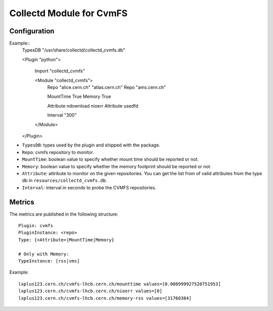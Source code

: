 Collectd Module for CvmFS
=========================

Configuration
-------------

Example::
    TypesDB "/usr/share/collectd/collectd_cvmfs.db"

    <Plugin "python">

      Import "collectd_cvmfs"

      <Module "collectd_cvmfs">
        Repo "alice.cern.ch" "atlas.cern.ch"
        Repo "ams.cern.ch"

        MountTime True
        Memory True

        Attribute ndownload nioerr
        Attribute usedfd

        Interval "300"
      </Module>

    </Plugin>

* ``TypesDB``: types used by the plugin and shipped with the package. 
* ``Repo``: cvmfs repository to monitor.
* ``MountTime``: boolean value to specify whether mount time should be reported or not.
* ``Memory``: boolean value to specify whether the memory footprint should be reported or not.
* ``Attribute``: attribute to monitor on the given repositories. You can get the list from of valid attributes from the type db in ``resources/collectd_cvmfs.db``.
* ``Interval``: interval in seconds to probe the CVMFS repositories.

Metrics
-------

The metrics are published in the following structure::

    Plugin: cvmfs
    PluginInstance: <repo>
    Type: {<Attribute>|MountTime|Memory}
    
    # Only with Memory:
    TypeInstance: [rss|vms]


Example::

    lxplus123.cern.ch/cvmfs-lhcb.cern.ch/mounttime values=[0.000999927520751953]
    lxplus123.cern.ch/cvmfs-lhcb.cern.ch/nioerr values=[0]
    lxplus123.cern.ch/cvmfs-lhcb.cern.ch/memory-rss values=[31760384]

